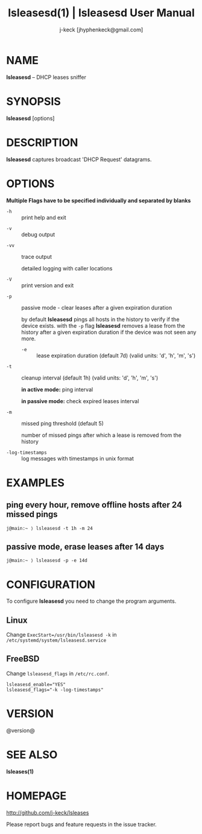 #+TITLE: lsleasesd(1) | lsleasesd User Manual
#+AUTHOR: j-keck [jhyphenkeck@gmail.com]
#+LaTeX_HEADER: \usepackage[margin=1in]{geometry}

* NAME

*lsleasesd* -- DHCP leases sniffer


* SYNOPSIS

*lsleasesd* [options]


* DESCRIPTION

*lsleasesd* captures broadcast 'DHCP Request' datagrams.


* OPTIONS

*Multiple Flags have to be specified individually and separated by blanks*

- ~-h~ :: print help and exit


- ~-v~ :: debug output


- ~-vv~ :: trace output

                 detailed logging with caller locations


- ~-V~ :: print version and exit


- ~-p~ :: passive mode - clear leases after a given expiration duration

                 by default *lsleasesd* pings all hosts in the history to
                 verify if the device exists.
                 with the ~-p~ flag *lsleasesd* removes a lease from the history
                 after a given expiration duration if the device was not seen any more.

                 - ~-e~ :: lease expiration duration (default 7d) (valid units: 'd', 'h', 'm', 's')


- ~-t~ :: cleanup interval (default 1h) (valid units: 'd', 'h', 'm', 's')

                 *in active mode:* ping interval

                 *in passive mode:* check expired leases interval


- ~-m~ :: missed ping threshold (default 5)

                 number of missed pings after which a lease is removed from the history


- ~-log-timestamps~ :: log messages with timestamps in unix format


* EXAMPLES

** ping every hour, remove offline hosts after 24 missed pings

#+BEGIN_EXAMPLE
j@main:~ ⟩ lsleasesd -t 1h -m 24
#+END_EXAMPLE


** passive mode, erase leases after 14 days

#+BEGIN_EXAMPLE
j@main:~ ⟩ lsleasesd -p -e 14d
#+END_EXAMPLE

* CONFIGURATION

To configure *lsleasesd* you need to change the program arguments.

** Linux

Change ~ExecStart=/usr/bin/lsleasesd -k~ in ~/etc/systemd/system/lsleasesd.service~


** FreeBSD

Change ~lsleasesd_flags~ in ~/etc/rc.conf~.

#+BEGIN_SRC shell
lsleasesd_enable="YES"
lsleasesd_flags="-k -log-timestamps"
#+END_SRC


* VERSION

@version@


* SEE ALSO

*lsleases(1)*


* HOMEPAGE

[[http://github.com/j-keck/lsleases]]

Please report bugs and feature requests in the issue tracker.

